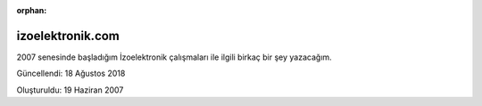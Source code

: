 :orphan:

.. _page_projects_izoelektronikcom:

izoelektronik.com
=================

2007 senesinde başladığım İzoelektronik çalışmaları ile ilgili birkaç bir şey yazacağım.

Güncellendi: 18 Ağustos 2018

Oluşturuldu: 19 Haziran 2007
